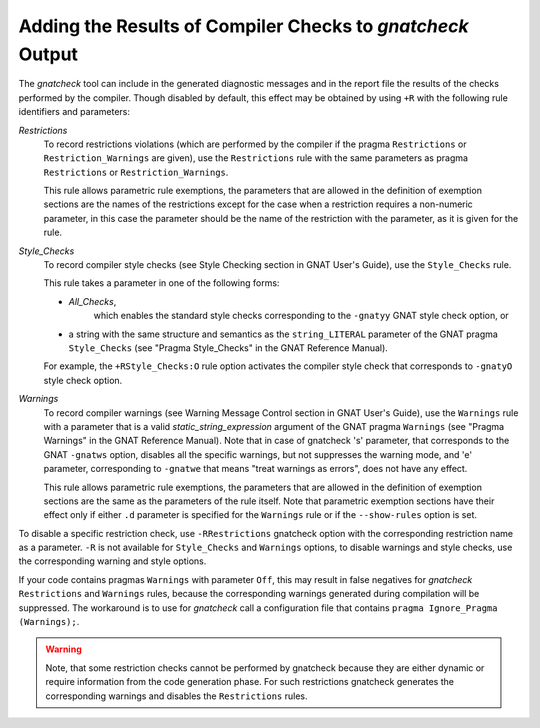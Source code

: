 .. _Adding_the_Results_of_Compiler_Checks_to_gnatcheck_Output:

***********************************************************
Adding the Results of Compiler Checks to *gnatcheck* Output
***********************************************************

The *gnatcheck* tool can include in the generated diagnostic messages
and in
the report file the results of the checks performed by the compiler. Though
disabled by default, this effect may be obtained by using ``+R`` with
the following rule identifiers and parameters:



*Restrictions*
  To record restrictions violations (which are performed by the compiler if the
  pragma ``Restrictions`` or ``Restriction_Warnings`` are given),
  use the ``Restrictions`` rule
  with the same parameters as pragma
  ``Restrictions`` or ``Restriction_Warnings``.

  This rule allows parametric rule exemptions, the parameters
  that are allowed in the definition of exemption sections are
  the names of the restrictions except for the case when a restriction
  requires a non-numeric parameter, in this case the parameter should be
  the name of the restriction with the parameter, as it is given for the
  rule.


*Style_Checks*
  To record compiler style checks
  (see Style Checking section in
  GNAT User's Guide),
  use the
  ``Style_Checks`` rule.

  This rule takes a parameter in one of the following forms:

  *
    *All_Checks*,
        which enables the standard style checks corresponding to the ``-gnatyy``
        GNAT style check option, or

  *
    a string with the same
    structure and semantics as the ``string_LITERAL`` parameter of the
    GNAT pragma ``Style_Checks``
    (see "Pragma Style_Checks" in the GNAT Reference Manual).

  For example, the
  ``+RStyle_Checks:O`` rule option activates
  the compiler style check that corresponds to
  ``-gnatyO`` style check option.


*Warnings*
  To record compiler warnings
  (see Warning Message Control section in
  GNAT User's Guide),
  use the
  ``Warnings`` rule with a parameter that is a valid
  *static_string_expression* argument of the GNAT pragma ``Warnings``
  (see "Pragma Warnings" in the GNAT Reference Manual).
  Note that in case of gnatcheck
  's' parameter, that corresponds to the GNAT ``-gnatws`` option, disables
  all the specific warnings, but not suppresses the warning mode,
  and 'e' parameter, corresponding to ``-gnatwe`` that means
  "treat warnings as errors", does not have any effect.

  This rule allows parametric rule exemptions, the parameters
  that are allowed in the definition of exemption sections are the
  same as the parameters of the rule itself. Note that parametric
  exemption sections have their effect only if either ``.d`` parameter is
  specified for the ``Warnings`` rule or if the ``--show-rules`` option
  is set.


To disable a specific restriction check, use ``-RRestrictions`` gnatcheck
option with the corresponding restriction name as a parameter. ``-R`` is
not available for ``Style_Checks`` and ``Warnings`` options, to disable
warnings and style checks, use the corresponding warning and style options.

If your code contains pragmas ``Warnings`` with parameter ``Off``, this may
result in false negatives for *gnatcheck* ``Restrictions`` and ``Warnings``
rules, because the corresponding warnings generated during compilation will
be suppressed. The workaround is to use for *gnatcheck* call a configuration file
that contains ``pragma Ignore_Pragma (Warnings);``.


.. warning:: Note, that some restriction checks cannot be performed by gnatcheck
   because they are either dynamic or require information from the code
   generation phase. For such restrictions gnatcheck generates the
   corresponding warnings and disables the ``Restrictions`` rules.
